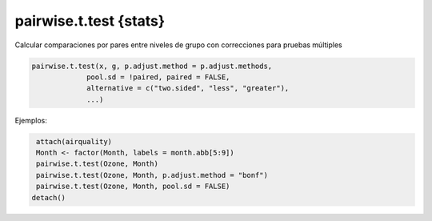 pairwise.t.test {stats}
=======================

Calcular comparaciones por pares entre niveles de grupo con correcciones para pruebas múltiples

.. code:: R

   pairwise.t.test(x, g, p.adjust.method = p.adjust.methods,
                pool.sd = !paired, paired = FALSE,
                alternative = c("two.sided", "less", "greater"),
                ...)

Ejemplos:

.. code:: R

   attach(airquality)
   Month <- factor(Month, labels = month.abb[5:9])
   pairwise.t.test(Ozone, Month)
   pairwise.t.test(Ozone, Month, p.adjust.method = "bonf")
   pairwise.t.test(Ozone, Month, pool.sd = FALSE)
  detach()

